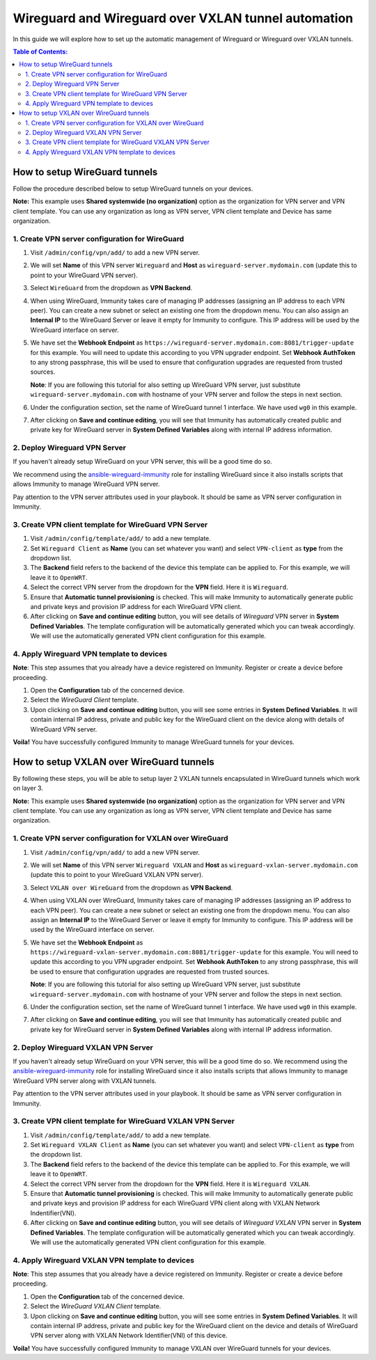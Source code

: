 Wireguard and Wireguard over VXLAN tunnel automation
----------------------------------------------------

In this guide we will explore how to set up the automatic management
of Wireguard or Wireguard over VXLAN tunnels.

.. contents:: **Table of Contents**:
   :backlinks: none
   :depth: 3

How to setup WireGuard tunnels
~~~~~~~~~~~~~~~~~~~~~~~~~~~~~~

Follow the procedure described below to setup
WireGuard tunnels on your devices.

**Note:** This example uses **Shared systemwide (no organization)**
option as the organization for VPN server and VPN client
template. You can use any organization as long as VPN server,
VPN client template and Device has same
organization.

1. Create VPN server configuration for WireGuard
################################################

1. Visit ``/admin/config/vpn/add/`` to add a new VPN server.
2. We will set **Name** of this VPN server ``Wireguard`` and
   **Host** as ``wireguard-server.mydomain.com``
   (update this to point to your WireGuard VPN server).
3. Select ``WireGuard`` from the dropdown as **VPN Backend**.
4. When using WireGuard, Immunity takes care of managing IP addresses
   (assigning an IP address to each VPN peer).
   You can create a new subnet or
   select an existing one from the dropdown menu.
   You can also assign an **Internal IP** to the WireGuard Server
   or leave it empty for Immunity to
   configure. This IP address will be used by the
   WireGuard interface on server.
5. We have set the **Webhook Endpoint** as
   ``https://wireguard-server.mydomain.com:8081/trigger-update``
   for this example. You will need to update this according
   to you VPN upgrader endpoint. Set **Webhook AuthToken** to any
   strong passphrase, this will be used to ensure that configuration
   upgrades are requested from trusted sources.

   **Note**: If you are following this tutorial for also
   setting up WireGuard VPN server, just substitute
   ``wireguard-server.mydomain.com`` with hostname
   of your VPN server and follow the steps in next section.

6. Under the configuration section, set the name of WireGuard
   tunnel 1 interface. We have used ``wg0`` in this example.

.. image:: https://raw.githubusercontent.com/immunity/immunity-controller/docs/docs/wireguard-tutorial/vpn-server-1.png
   :alt: WireGuard VPN server configuration example 1

.. image:: https://raw.githubusercontent.com/immunity/immunity-controller/docs/docs/wireguard-tutorial/vpn-server-2.png
   :alt: WireGuard VPN server configuration example 2

7. After clicking on **Save and continue editing**, you will see
   that Immunity has automatically created public and private key
   for WireGuard server in **System Defined Variables**
   along with internal IP address information.

.. image:: https://raw.githubusercontent.com/immunity/immunity-controller/docs/docs/wireguard-tutorial/vpn-server-3.png
   :alt: WireGuard VPN server configuration example 3

2. Deploy Wireguard VPN Server
##############################

If you haven't already setup WireGuard on your VPN server,
this will be a good time do so.

We recommend using the
`ansible-wireguard-immunity <https://github.com/edge-servers/ansible-wireguard-immunity>`_
role for installing WireGuard since it also installs scripts that allows
Immunity to manage WireGuard VPN server.

Pay attention to the VPN server attributes used in your playbook.
It should be same as VPN server configuration in Immunity.

3. Create VPN client template for WireGuard VPN Server
######################################################

1. Visit ``/admin/config/template/add/`` to add a new template.
2. Set ``Wireguard Client`` as **Name** (you can set whatever you want)
   and select ``VPN-client`` as **type** from the dropdown list.
3. The **Backend** field refers to the backend of the device this
   template can be applied to.
   For this example, we will leave it to ``OpenWRT``.
4. Select the correct VPN server from the dropdown for the
   **VPN** field. Here it is ``Wireguard``.
5. Ensure that **Automatic tunnel provisioning** is checked.
   This will make Immunity to automatically generate public
   and private keys and provision IP
   address for each WireGuard VPN client.
6. After clicking on **Save and continue editing** button,
   you will see details
   of *Wireguard* VPN server in **System Defined Variables**.
   The template configuration will be automatically generated
   which you can tweak accordingly. We will use the automatically
   generated VPN client configuration
   for this example.

.. image:: https://raw.githubusercontent.com/immunity/immunity-controller/docs/docs/wireguard-tutorial/template.png
    :alt: WireGuard VPN client template example

4. Apply Wireguard VPN template to devices
##########################################

**Note**: This step assumes that you already have a device registered on
Immunity. Register or create a device before proceeding.

1. Open the **Configuration** tab of the concerned device.
2. Select the *WireGuard Client* template.
3. Upon clicking on **Save and continue editing** button,
   you will see some entries in **System Defined Variables**.
   It will contain internal IP address, private and public key
   for the WireGuard client on the device along with
   details of WireGuard VPN server.

.. image:: https://raw.githubusercontent.com/immunity/immunity-controller/docs/docs/wireguard-tutorial/device-configuration.png
   :alt: WireGuard VPN device configuration example

**Voila!** You have successfully configured Immunity to manage WireGuard
tunnels for your devices.

How to setup VXLAN over WireGuard tunnels
~~~~~~~~~~~~~~~~~~~~~~~~~~~~~~~~~~~~~~~~~

By following these steps, you will be able to setup layer 2
VXLAN tunnels encapsulated in WireGuard tunnels which work on layer 3.

**Note:** This example uses **Shared systemwide (no organization)**
option as the organization for VPN server and VPN client template.
You can use any organization as long as VPN server,
VPN client template and Device has same organization.

1. Create VPN server configuration for VXLAN over WireGuard
###########################################################

1. Visit ``/admin/config/vpn/add/`` to add a new VPN server.
2. We will set **Name** of this VPN server ``Wireguard VXLAN``
   and **Host** as ``wireguard-vxlan-server.mydomain.com``
   (update this to point to your WireGuard VXLAN VPN server).
3. Select ``VXLAN over WireGuard`` from the dropdown as
   **VPN Backend**.
4. When using VXLAN over WireGuard, Immunity takes care of
   managing IP addresses (assigning an IP address to each VPN peer).
   You can create a new subnet or select an existing one from the
   dropdown menu. You can also assign an **Internal IP** to the
   WireGuard Server or leave it empty for Immunity to configure.
   This IP address will be used by the WireGuard interface on
   server.
5. We have set the **Webhook Endpoint** as
   ``https://wireguard-vxlan-server.mydomain.com:8081/trigger-update``
   for this example. You will need to update this according to
   you VPN upgrader endpoint. Set **Webhook AuthToken** to any
   strong passphrase, this will be used to ensure that configuration
   upgrades are requested from trusted sources.

   **Note**: If you are following this tutorial for also setting
   up WireGuard VPN server, just substitute
   ``wireguard-server.mydomain.com`` with hostname
   of your VPN server and follow the steps in next section.

6. Under the configuration section, set the name of
   WireGuard tunnel 1 interface. We have used ``wg0`` in this example.

.. image:: https://raw.githubusercontent.com/immunity/immunity-controller/docs/docs/wireguard-vxlan-tutorial/vpn-server-1.png
   :alt: WireGuard VPN VXLAN server configuration example 1

.. image:: https://raw.githubusercontent.com/immunity/immunity-controller/docs/docs/wireguard-vxlan-tutorial/vpn-server-2.png
   :alt: WireGuard VPN VXLAN server configuration example 2

7. After clicking on **Save and continue editing**, you will see
   that Immunity has automatically created public and private key
   for WireGuard server in **System Defined Variables** along
   with internal IP address information.

.. image:: https://raw.githubusercontent.com/immunity/immunity-controller/docs/docs/wireguard-vxlan-tutorial/vpn-server-3.png
   :alt: WireGuard VXLAN VPN server configuration example 3

2. Deploy Wireguard VXLAN VPN Server
####################################

If you haven't already setup WireGuard on your VPN server,
this will be a good time do so. We recommend using the
`ansible-wireguard-immunity <https://github.com/edge-servers/ansible-wireguard-immunity>`_
role for installing WireGuard since it also installs scripts that allows
Immunity to manage WireGuard VPN server along with VXLAN tunnels.

Pay attention to the VPN server attributes used in your playbook.
It should be same as VPN server configuration in Immunity.

3. Create VPN client template for WireGuard VXLAN VPN Server
############################################################

1. Visit ``/admin/config/template/add/`` to add a new template.
2. Set ``Wireguard VXLAN Client`` as **Name** (you can set whatever you
   want) and select ``VPN-client`` as **type** from the dropdown list.
3. The **Backend** field refers to the backend of the device this template
   can be applied to. For this example, we will leave it to ``OpenWRT``.
4. Select the correct VPN server from the dropdown for the **VPN** field.
   Here it is ``Wireguard VXLAN``.
5. Ensure that **Automatic tunnel provisioning** is checked.
   This will make Immunity to automatically generate public and
   private keys and provision IP
   address for each WireGuard VPN client along with
   VXLAN Network Indentifier(VNI).
6. After clicking on **Save and continue editing** button,
   you will see details of *Wireguard VXLAN* VPN server in
   **System Defined Variables**. The template
   configuration will be automatically generated which you can tweak
   accordingly. We will use the automatically generated VPN client
   configuration for this example.

.. image:: https://raw.githubusercontent.com/immunity/immunity-controller/docs/docs/wireguard-vxlan-tutorial/template.png
    :alt: WireGuard VXLAN VPN client template example

4. Apply Wireguard VXLAN VPN template to devices
################################################

**Note**: This step assumes that you already have a device registered on
Immunity. Register or create a device before proceeding.

1. Open the **Configuration** tab of the concerned device.
2. Select the *WireGuard VXLAN Client* template.
3. Upon clicking on **Save and continue editing** button, you will see
   some entries in **System Defined Variables**. It will contain internal
   IP address, private and public key for the WireGuard client on the
   device and details of WireGuard VPN server along with VXLAN Network
   Identifier(VNI) of this device.

.. image:: https://raw.githubusercontent.com/immunity/immunity-controller/docs/docs/wireguard-vxlan-tutorial/device-configuration.png
   :alt: WireGuard VXLAN VPN device configuration example

**Voila!** You have successfully configured Immunity to manage VXLAN over
WireGuard tunnels for your devices.

